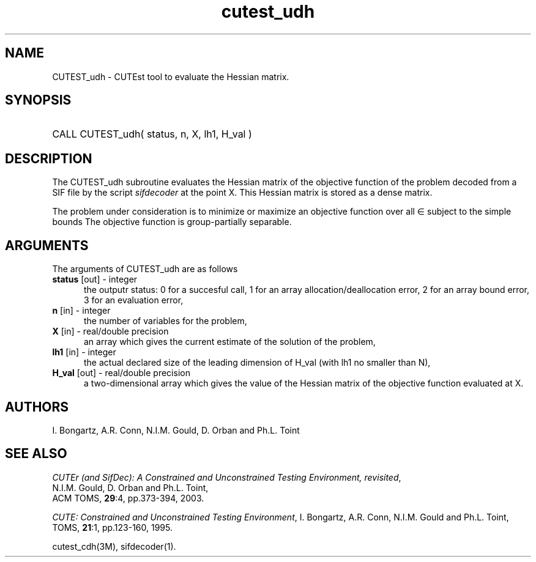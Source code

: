 '\" e  @(#)cutest_udh v1.0 12/2012;
.TH cutest_udh 3M "4 Dec 2012" "CUTEst user documentation" "CUTEst user documentation"
.SH NAME
CUTEST_udh \- CUTEst tool to evaluate the Hessian matrix.
.SH SYNOPSIS
.HP 1i
CALL CUTEST_udh( status, n, X, lh1, H_val )
.SH DESCRIPTION
The CUTEST_udh subroutine evaluates the Hessian matrix of the objective
function of the problem decoded from a SIF file by the script
\fIsifdecoder\fP at the point X. This Hessian matrix is stored as
a dense matrix.

The problem under consideration
is to minimize or maximize an objective function
.EQ
f(x)
.EN
over all
.EQ
x
.EN
\(mo
.EQ
R sup n
.EN
subject to the simple bounds
.EQ
x sup l ~<=~ x ~<=~ x sup u.
.EN
The objective function is group-partially separable.

.LP 
.SH ARGUMENTS
The arguments of CUTEST_udh are as follows
.TP 5
.B status \fP[out] - integer
the outputr status: 0 for a succesful call, 1 for an array 
allocation/deallocation error, 2 for an array bound error,
3 for an evaluation error,
.TP
.B n \fP[in] - integer
the number of variables for the problem,
.TP
.B X \fP[in] - real/double precision
an array which gives the current estimate of the solution of the
problem,
.TP
.B lh1 \fP[in] - integer
the actual declared size of the leading dimension of H_val (with lh1 no
smaller than N),
.TP
.B H_val \fP[out] - real/double precision
a two-dimensional array which gives the value of the Hessian matrix of
the objective function evaluated at X.
.LP
.SH AUTHORS
I. Bongartz, A.R. Conn, N.I.M. Gould, D. Orban and Ph.L. Toint
.SH "SEE ALSO"
\fICUTEr (and SifDec): A Constrained and Unconstrained Testing
Environment, revisited\fP,
   N.I.M. Gould, D. Orban and Ph.L. Toint,
   ACM TOMS, \fB29\fP:4, pp.373-394, 2003.

\fICUTE: Constrained and Unconstrained Testing Environment\fP,
I. Bongartz, A.R. Conn, N.I.M. Gould and Ph.L. Toint, 
TOMS, \fB21\fP:1, pp.123-160, 1995.

cutest_cdh(3M), sifdecoder(1).
